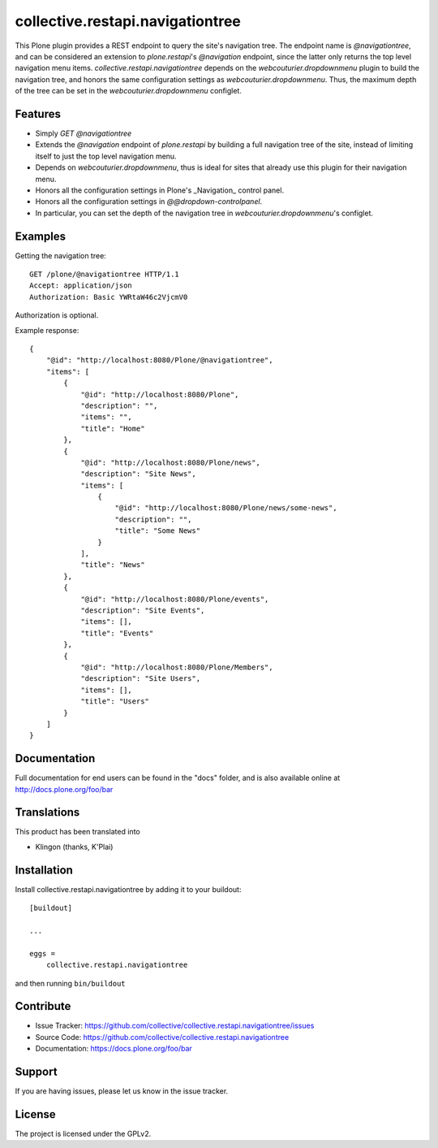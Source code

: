 .. This README is meant for consumption by humans and pypi. Pypi can render rst files so please do not use Sphinx features.
   If you want to learn more about writing documentation, please check out: http://docs.plone.org/about/documentation_styleguide.html
   This text does not appear on pypi or github. It is a comment.

=================================
collective.restapi.navigationtree
=================================

.. image:: http://img.shields.io/pypi/v/collective.restapi.navigationtree.svg
      :target: https://pypi.python.org/pypi/collective.restapi.navigationtree

.. image:: https://img.shields.io/travis/collective/collective.restapi.navigationtree/master.svg
       :target: http://travis-ci.org/collective/collective.restapi.navigationtree

.. image:: https://img.shields.io/coveralls/collective/collective.restapi.navigationtree/master.svg
       :target: https://coveralls.io/r/collective/collective.restapi.navigationtree


This Plone plugin provides a REST endpoint to query the site's navigation tree.
The endpoint name is `@navigationtree`,
and can be considered an extension to `plone.restapi`'s `@navigation` endpoint, 
since the latter only returns the top level navigation menu items.
`collective.restapi.navigationtree` depends on the `webcouturier.dropdownmenu` plugin to build the navigation tree,
and honors the same configuration settings as `webcouturier.dropdownmenu`.
Thus, the maximum depth of the tree can be set in the `webcouturier.dropdownmenu` configlet.


Features
--------

- Simply `GET @navigationtree`
- Extends the `@navigation` endpoint of `plone.restapi` by building a full navigation tree of the site, instead of limiting itself to just the top level navigation menu.
- Depends on `webcouturier.dropdownmenu`, thus is ideal for sites that already use this plugin for their navigation menu.
- Honors all the configuration settings in Plone's _Navigation_ control panel.
- Honors all the configuration settings in `@@dropdown-controlpanel`.
- In particular, you can set the depth of the navigation tree in `webcouturier.dropdownmenu`'s configlet.


Examples
--------

Getting the navigation tree::

    GET /plone/@navigationtree HTTP/1.1
    Accept: application/json
    Authorization: Basic YWRtaW46c2VjcmV0

Authorization is optional.

Example response::

    {
        "@id": "http://localhost:8080/Plone/@navigationtree",
        "items": [
            {
                "@id": "http://localhost:8080/Plone",
                "description": "",
                "items": "",
                "title": "Home"
            },
            {
                "@id": "http://localhost:8080/Plone/news",
                "description": "Site News",
                "items": [
                    {
                        "@id": "http://localhost:8080/Plone/news/some-news",
                        "description": "",
                        "title": "Some News"
                    }
                ],
                "title": "News"
            },
            {
                "@id": "http://localhost:8080/Plone/events",
                "description": "Site Events",
                "items": [],
                "title": "Events"
            },
            {
                "@id": "http://localhost:8080/Plone/Members",
                "description": "Site Users",
                "items": [],
                "title": "Users"
            }
        ]
    }

Documentation
-------------

Full documentation for end users can be found in the "docs" folder, and is also available online at http://docs.plone.org/foo/bar


Translations
------------

This product has been translated into

- Klingon (thanks, K'Plai)


Installation
------------

Install collective.restapi.navigationtree by adding it to your buildout::

    [buildout]

    ...

    eggs =
        collective.restapi.navigationtree


and then running ``bin/buildout``


Contribute
----------

- Issue Tracker: https://github.com/collective/collective.restapi.navigationtree/issues
- Source Code: https://github.com/collective/collective.restapi.navigationtree
- Documentation: https://docs.plone.org/foo/bar


Support
-------

If you are having issues, please let us know in the issue tracker.


License
-------

The project is licensed under the GPLv2.
